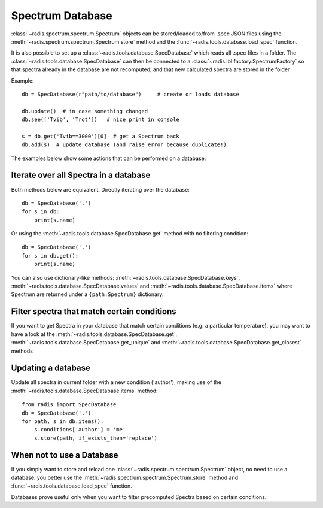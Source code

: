*****************
Spectrum Database
*****************

:class:`~radis.spectrum.spectrum.Spectrum` objects can be stored/loaded to/from 
.spec JSON files using the :meth:`~radis.spectrum.spectrum.Spectrum.store` method 
and the :func:`~radis.tools.database.load_spec` function. 

It is also possible to set up a :class:`~radis.tools.database.SpecDatabase` 
which reads all .spec files in a folder. The :class:`~radis.tools.database.SpecDatabase`  
can then be connected to a :class:`~radis.lbl.factory.SpectrumFactory` so that 
spectra already in the database are not recomputed, and that new calculated spectra 
are stored in the folder

Example::

    db = SpecDatabase(r"path/to/database")     # create or loads database

    db.update()  # in case something changed
    db.see(['Tvib', 'Trot'])   # nice print in console

    s = db.get('Tvib==3000')[0]  # get a Spectrum back
    db.add(s)  # update database (and raise error because duplicate!)


The examples below show some actions that can be performed on a database: 
    

Iterate over all Spectra in a database
--------------------------------------

Both methods below are equivalent. Directly iterating over the database::

    db = SpecDatabase('.')
    for s in db:
        print(s.name)

Or using the :meth:`~radis.tools.database.SpecDatabase.get` method with 
no filtering condition::

    db = SpecDatabase('.')
    for s in db.get():
        print(s.name)
        
You can also use dictionary-like methods: :meth:`~radis.tools.database.SpecDatabase.keys`,
:meth:`~radis.tools.database.SpecDatabase.values` and :meth:`~radis.tools.database.SpecDatabase.items`
where Spectrum are returned under a ``{path:Spectrum}`` dictionary.
        
        
Filter spectra that match certain conditions 
--------------------------------------------

If you want to get Spectra in your database that match certain conditions 
(e.g: a particular temperature), you may want to have a look at the 
:meth:`~radis.tools.database.SpecDatabase.get`, 
:meth:`~radis.tools.database.SpecDatabase.get_unique` and 
:meth:`~radis.tools.database.SpecDatabase.get_closest` methods


Updating a database
-------------------

Update all spectra in current folder with a new condition ('author'), making 
use of the :meth:`~radis.tools.database.SpecDatabase.items` method::
                   
    from radis import SpecDatabase
    db = SpecDatabase('.')
    for path, s in db.items():
        s.conditions['author'] = 'me'
        s.store(path, if_exists_then='replace')
                

When not to use a Database 
--------------------------

If you simply want to store and reload one :class:`~radis.spectrum.spectrum.Spectrum` 
object, no need to use a database: you better use the :meth:`~radis.spectrum.spectrum.Spectrum.store` 
method and :func:`~radis.tools.database.load_spec` function.

Databases prove useful only when you want to filter precomputed Spectra based on 
certain conditions.  
